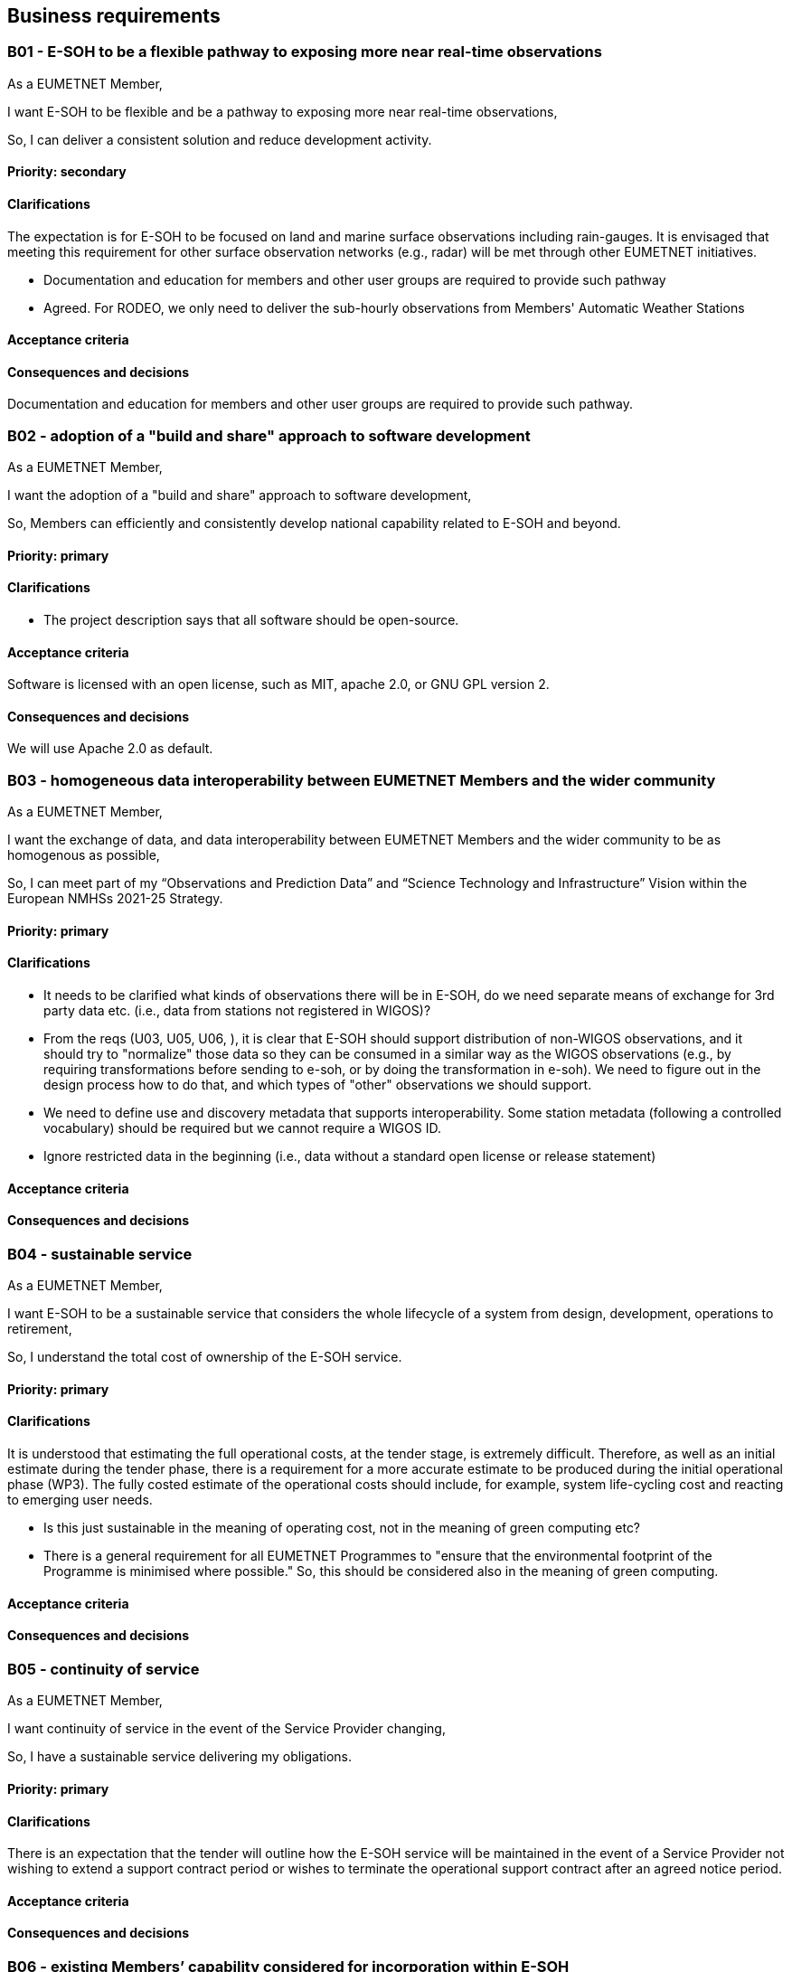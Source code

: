 == Business requirements

=== B01 - E-SOH to be a flexible pathway to exposing more near real-time observations

As a EUMETNET Member,

I want E-SOH to be flexible and be a pathway to exposing more near real-time
observations,

So, I can deliver a consistent solution and reduce development activity.

==== Priority: secondary

==== Clarifications

The expectation is for E-SOH to be focused on land and marine surface observations including rain-gauges. It is envisaged that meeting this requirement for other surface observation networks (e.g., radar) will be met through other EUMETNET initiatives.

* Documentation and education for members and other user groups are required to provide such pathway
  * Agreed. For RODEO, we only need to deliver the sub-hourly observations from Members' Automatic Weather Stations

==== Acceptance criteria

==== Consequences and decisions

Documentation and education for members and other user groups are required to provide such pathway.

=== B02 - adoption of a "build and share" approach to software development

As a EUMETNET Member,

I want the adoption of a "build and share" approach to software development,

So, Members can efficiently and consistently develop national capability related to E-SOH and beyond.

==== Priority: primary

==== Clarifications

* The project description says that all software should be open-source.

==== Acceptance criteria

Software is licensed with an open license, such as MIT, apache 2.0, or GNU GPL version 2.

==== Consequences and decisions

We will use Apache 2.0 as default.

=== B03 - homogeneous data interoperability between EUMETNET Members and the wider community

As a EUMETNET Member,

I want the exchange of data, and data interoperability between EUMETNET Members and the wider community to be as homogenous as possible,

So, I can meet part of my “Observations and Prediction Data” and “Science Technology and Infrastructure” Vision within the European NMHSs 2021-25 Strategy.

==== Priority: primary

==== Clarifications

* It needs to be clarified what kinds of observations there will be in E-SOH, do we need separate means of exchange for 3rd party data etc. (i.e., data from stations not registered in WIGOS)?
  * From the reqs (U03, U05, U06, ), it is clear that E-SOH should support distribution of non-WIGOS observations, and it should try to "normalize" those data so they can be consumed in a similar way as the WIGOS observations (e.g., by requiring transformations before sending to e-soh, or by doing the transformation in e-soh). We need to figure out in the design process how to do that, and which types of "other" observations we should support.
  * We need to define use and discovery metadata that supports interoperability. Some station metadata (following a controlled vocabulary) should be required but we cannot require a WIGOS ID.
  * Ignore restricted data in the beginning (i.e., data without a standard open license or release statement)

==== Acceptance criteria

==== Consequences and decisions

=== B04 - sustainable service

As a EUMETNET Member,

I want E-SOH to be a sustainable service that considers the whole lifecycle of a system from design, development, operations to retirement,

So, I understand the total cost of ownership of the E-SOH service.

==== Priority: primary

==== Clarifications

It is understood that estimating the full operational costs, at the tender stage, is extremely difficult. Therefore, as well as an initial estimate during the tender phase, there is a requirement for a more accurate estimate to be produced during the initial operational phase (WP3). The fully costed estimate of the operational costs should include, for example, system life-cycling cost and reacting to emerging user needs.

* Is this just sustainable in the meaning of operating cost, not in the meaning of green computing etc?
  * There is a general requirement for all EUMETNET Programmes to "ensure that the environmental footprint of the Programme is minimised where possible." So, this should be considered also in the meaning of green computing.

==== Acceptance criteria

==== Consequences and decisions

=== B05 - continuity of service

As a EUMETNET Member,

I want continuity of service in the event of the Service Provider changing,

So, I have a sustainable service delivering my obligations.

==== Priority: primary

==== Clarifications

There is an expectation that the tender will outline how the E-SOH service will be maintained in the event of a Service Provider not wishing to extend a support contract period or wishes to terminate the operational support contract after an agreed notice period.

==== Acceptance criteria

==== Consequences and decisions

=== B06 - existing Members’ capability considered for incorporation within E-SOH

As a EUMETNET Member,

I want, wherever possible, existing Members’ (including ECMWF, EUMETSAT) capability (e.g., EWC) considered for incorporation within E-SOH,

So, previous investment is exploited to its full potential.

==== Priority: secondary

==== Clarifications

==== Acceptance criteria

==== Consequences and decisions

=== B07 - make observations available

As a data owner of public sector information,

I want to make my observations available,

So, I can meet my legal requirements, e.g., European Union Open Data Directive (HVD) obligations.

==== Priority: primary

==== Clarifications

==== Acceptance criteria

==== Consequences and decisions

=== B08 - FAIR principles

As a data owner,

I want my data exposed following FAIR principles,

So, I can meet my legal and user requirements.

==== Priority: primary

==== Clarifications

* Can FAIR, HVD and WIS2 requirements be contradictory?
  * The requirements are not contradictory, but strict follow-up of the FAIR principles requires at least unique persistent id's on the dataset level (see definition elsewhere). Keeping metadata for indefinite time may be too challenging, since observation datasets are small and only live in E-SOH for 24 hours.

==== Acceptance criteria

==== Consequences and decisions

=== B09 - data exposed in a way that’s consistent with data exchange initiatives within EUMETNET, WMO and the wider data community

As a data owner,

I want my data exposed in a way that’s consistent with data exchange initiatives within EUMETNET, WMO and the wider data community. For example, WIS 2.0, INSPIRE, HVD, and FDCM.

So, I can meet my international commitments and obligations within the Meteorological and wider user community.

==== Priority: primary

==== Clarifications

==== Acceptance criteria

==== Consequences and decisions

=== B10 - secure mechanism to share data according to data policy

As a data owner,

I want a secure mechanism to share data according to my data policy,

So, I can use E-SOH to expose my data.

==== Priority: primary

==== Clarifications

==== Acceptance criteria

==== Consequences and decisions

=== B11 - observation station metadata

As a data owner,

I want observations station metadata to be efficiently held and maintained within E-SOH; synchronised with national and international metadata stores (e.g., WMO OSCAR); respecting the metadata agreed Single Source of Truth.

So, I am assured my data are represented correctly to E-SOH users and costs of metadata maintenance are minimised.

==== Priority: primary

==== Clarifications

==== Acceptance criteria

==== Consequences and decisions

=== B12 - minimise the required changes in production systems

As a data producer,

I want to minimise the required changes in my systems prior to making data available to E-SOH,

So, the value of E-SOH, over developing bespoke capability, is realised.

==== Priority: secondary

==== Clarifications

==== Acceptance criteria

==== Consequences and decisions

We need to establish principles for when E-SOH requirements on, e.g., input data formats or interfaces can be changed to meet producer needs.

=== B13 - unified approach to the supply of supplementary observations

As a data producer,

I want a unified approach to the supply of supplementary observations developed and supported,

So, I can remove the need to develop bespoke solutions and the need to establish multiple bilateral agreements.

==== Priority: secondary

==== Clarifications

==== Acceptance criteria

==== Consequences and decisions

=== B14 - near real-time access to sub-hourly observations delivered in the same format and exchange protocols as used today

As a current data consumer of land surface observations,

I want near real-time access to sub-hourly observations delivered in the same format and exchange protocols as used today (i.e., BUFR/GTS),

So, I can minimise development of my systems downstream of E-SOH.

==== Priority: secondary

==== Clarifications

==== Acceptance criteria

==== Consequences and decisions

=== B15 - E-SOH to handle transmission on GTS

As a data producer,

I want to rely on E-SOH to handle the transmission of new, late or subsequently corrected observations on GTS,

so I can replace my old systems for message generation.

==== Priority: secondary

==== Clarifications

* The shared infrastructure of WIS2.0 will most likely be able to support this

==== Acceptance criteria

==== Consequences and decisions
